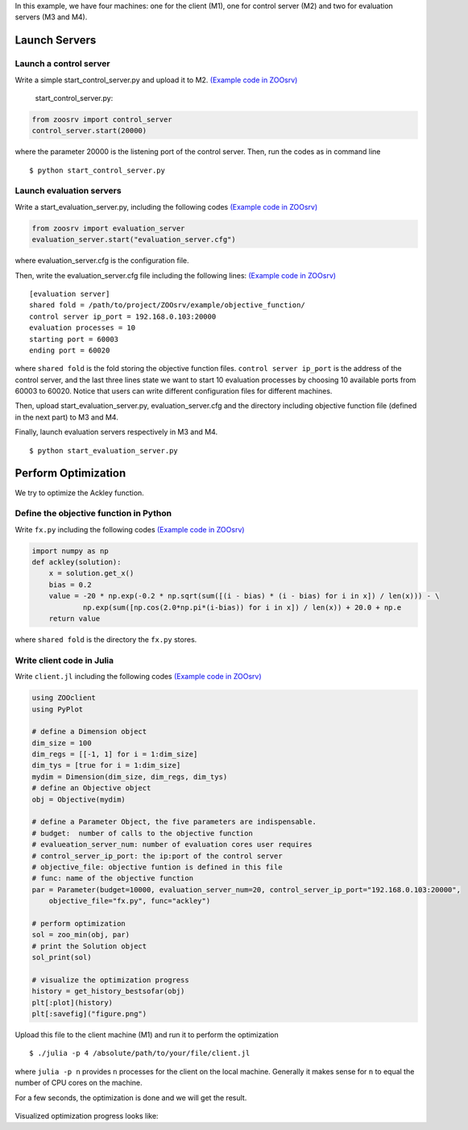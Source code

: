 In this example, we have four machines: one for the client (M1), one for
control server (M2) and two for evaluation servers (M3 and M4).

Launch Servers
~~~~~~~~~~~~~~

Launch a control server
^^^^^^^^^^^^^^^^^^^^^^^

Write a simple start\_control\_server.py and upload it to M2. `(Example
code in
ZOOsrv) <https://github.com/eyounx/ZOOsrv/blob/master/example/start_control_server.py>`__

    start\_control\_server.py:

.. code:: python

    from zoosrv import control_server
    control_server.start(20000)

where the parameter 20000 is the listening port of the control server.
Then, run the codes as in command line

::

    $ python start_control_server.py

Launch evaluation servers
^^^^^^^^^^^^^^^^^^^^^^^^^

Write a start\_evaluation\_server.py, including the following codes
`(Example code in
ZOOsrv) <https://github.com/eyounx/ZOOsrv/blob/master/example/start_evaluation_server.py>`__

.. code:: python

    from zoosrv import evaluation_server
    evaluation_server.start("evaluation_server.cfg")

where evaluation\_server.cfg is the configuration file.

Then, write the evaluation\_server.cfg file including the following
lines: `(Example code in
ZOOsrv) <https://github.com/eyounx/ZOOsrv/blob/master/example/evaluation_server.cfg>`__

::

    [evaluation server]
    shared fold = /path/to/project/ZOOsrv/example/objective_function/
    control server ip_port = 192.168.0.103:20000
    evaluation processes = 10
    starting port = 60003
    ending port = 60020

where ``shared fold`` is the fold storing the objective function files.
``control server ip_port`` is the address of the control server, and the
last three lines state we want to start 10 evaluation processes by
choosing 10 available ports from 60003 to 60020. Notice that users can
write different configuration files for different machines.

Then, upload start\_evaluation\_server.py, evaluation\_server.cfg and
the directory including objective function file (defined in the next
part) to M3 and M4.

Finally, launch evaluation servers respectively in M3 and M4.

::

    $ python start_evaluation_server.py

Perform Optimization
~~~~~~~~~~~~~~~~~~~~

We try to optimize the Ackley function.

Define the objective function in Python
^^^^^^^^^^^^^^^^^^^^^^^^^^^^^^^^^^^^^^^

Write ``fx.py`` including the following codes `(Example code in
ZOOsrv) <https://github.com/eyounx/ZOOsrv/blob/master/example/objective_function/fx.py>`__

.. code:: python

    import numpy as np
    def ackley(solution):
        x = solution.get_x()
        bias = 0.2
        value = -20 * np.exp(-0.2 * np.sqrt(sum([(i - bias) * (i - bias) for i in x]) / len(x))) - \
                np.exp(sum([np.cos(2.0*np.pi*(i-bias)) for i in x]) / len(x)) + 20.0 + np.e
        return value

where ``shared fold`` is the directory the ``fx.py`` stores.

Write client code in Julia
^^^^^^^^^^^^^^^^^^^^^^^^^^

Write ``client.jl`` including the following codes `(Example code in
ZOOsrv) <https://github.com/eyounx/ZOOjl.jl/blob/master/example/client.jl>`__

.. code:: julia

    using ZOOclient
    using PyPlot

    # define a Dimension object
    dim_size = 100
    dim_regs = [[-1, 1] for i = 1:dim_size]
    dim_tys = [true for i = 1:dim_size]
    mydim = Dimension(dim_size, dim_regs, dim_tys)
    # define an Objective object
    obj = Objective(mydim)

    # define a Parameter Object, the five parameters are indispensable.
    # budget:  number of calls to the objective function
    # evalueation_server_num: number of evaluation cores user requires
    # control_server_ip_port: the ip:port of the control server
    # objective_file: objective funtion is defined in this file
    # func: name of the objective function
    par = Parameter(budget=10000, evaluation_server_num=20, control_server_ip_port="192.168.0.103:20000",
        objective_file="fx.py", func="ackley")

    # perform optimization
    sol = zoo_min(obj, par)
    # print the Solution object
    sol_print(sol)

    # visualize the optimization progress
    history = get_history_bestsofar(obj)
    plt[:plot](history)
    plt[:savefig]("figure.png")

Upload this file to the client machine (M1) and run it to perform the
optimization

::

    $ ./julia -p 4 /absolute/path/to/your/file/client.jl

where ``julia -p n`` provides ``n`` processes for the client on the
local machine. Generally it makes sense for ``n`` to equal the number of
CPU cores on the machine.

For a few seconds, the optimization is done and we will get the result.

 .. image::https://github.com/eyounx/ZOOjl.jl/blob/master/img/result.png?raw=true

Visualized optimization progress looks like:

.. image::https://github.com/eyounx/ZOOjl.jl/blob/master/img/figure.png?raw=true
       
